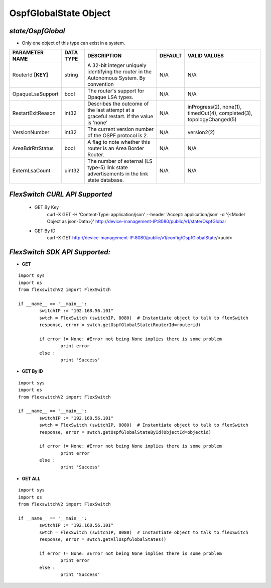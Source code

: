 OspfGlobalState Object
=============================================================

*state/OspfGlobal*
------------------------------------

- Only one object of this type can exist in a system.

+--------------------+---------------+--------------------------------+-------------+--------------------------------+
| **PARAMETER NAME** | **DATA TYPE** |        **DESCRIPTION**         | **DEFAULT** |        **VALID VALUES**        |
+--------------------+---------------+--------------------------------+-------------+--------------------------------+
| RouterId **[KEY]** | string        | A 32-bit integer uniquely      | N/A         | N/A                            |
|                    |               | identifying the router in      |             |                                |
|                    |               | the Autonomous System. By      |             |                                |
|                    |               | convention                     |             |                                |
+--------------------+---------------+--------------------------------+-------------+--------------------------------+
| OpaqueLsaSupport   | bool          | The router's support for       | N/A         | N/A                            |
|                    |               | Opaque LSA types.              |             |                                |
+--------------------+---------------+--------------------------------+-------------+--------------------------------+
| RestartExitReason  | int32         | Describes the outcome of the   | N/A         | inProgress(2), none(1),        |
|                    |               | last attempt at a graceful     |             | timedOut(4), completed(3),     |
|                    |               | restart.  If the value is      |             | topologyChanged(5)             |
|                    |               | 'none'                         |             |                                |
+--------------------+---------------+--------------------------------+-------------+--------------------------------+
| VersionNumber      | int32         | The current version number of  | N/A         | version2(2)                    |
|                    |               | the OSPF protocol is 2.        |             |                                |
+--------------------+---------------+--------------------------------+-------------+--------------------------------+
| AreaBdrRtrStatus   | bool          | A flag to note whether this    | N/A         | N/A                            |
|                    |               | router is an Area Border       |             |                                |
|                    |               | Router.                        |             |                                |
+--------------------+---------------+--------------------------------+-------------+--------------------------------+
| ExternLsaCount     | uint32        | The number of external         | N/A         | N/A                            |
|                    |               | (LS type-5) link state         |             |                                |
|                    |               | advertisements in the link     |             |                                |
|                    |               | state database.                |             |                                |
+--------------------+---------------+--------------------------------+-------------+--------------------------------+



*FlexSwitch CURL API Supported*
------------------------------------

	- GET By Key
		 curl -X GET -H 'Content-Type: application/json' --header 'Accept: application/json' -d '{<Model Object as json-Data>}' http://device-management-IP:8080/public/v1/state/OspfGlobal
	- GET By ID
		 curl -X GET http://device-management-IP:8080/public/v1/config/OspfGlobalState/<uuid>


*FlexSwitch SDK API Supported:*
------------------------------------



- **GET**


::

	import sys
	import os
	from flexswitchV2 import FlexSwitch

	if __name__ == '__main__':
		switchIP := "192.168.56.101"
		swtch = FlexSwitch (switchIP, 8080)  # Instantiate object to talk to flexSwitch
		response, error = swtch.getOspfGlobalState(RouterId=routerid)

		if error != None: #Error not being None implies there is some problem
			print error
		else :
			print 'Success'


- **GET By ID**


::

	import sys
	import os
	from flexswitchV2 import FlexSwitch

	if __name__ == '__main__':
		switchIP := "192.168.56.101"
		swtch = FlexSwitch (switchIP, 8080)  # Instantiate object to talk to flexSwitch
		response, error = swtch.getOspfGlobalStateById(ObjectId=objectid)

		if error != None: #Error not being None implies there is some problem
			print error
		else :
			print 'Success'




- **GET ALL**


::

	import sys
	import os
	from flexswitchV2 import FlexSwitch

	if __name__ == '__main__':
		switchIP := "192.168.56.101"
		swtch = FlexSwitch (switchIP, 8080)  # Instantiate object to talk to flexSwitch
		response, error = swtch.getAllOspfGlobalStates()

		if error != None: #Error not being None implies there is some problem
			print error
		else :
			print 'Success'


